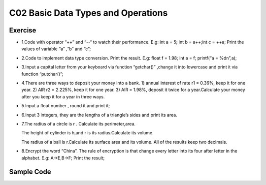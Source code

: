 ******************************
C02 Basic Data Types and Operations
******************************

Exercise
=========================
* 1.Code with operator “++” and “--“  to watch their performance. E.g: int a = 5; int b = a++;int c = ++a;  Print the values of variable “a” ,“b” and “c”;
* 2.Code to implement data type conversion. Print the result. E.g: float f  = 1.98; int a = f; printf(“a = %d\n”,a);
* 3.Input a capital letter from your keyboard via function “getchar()” ,change it into lowercase and print it via function “putchar()”;
* 4.There are three ways to deposit your money into a bank. 1) annual interest of rate r1  = 0.36%, keep it for one year. 2) AIR r2 = 2.225%, keep it for one year. 3) AIR = 1.98%, deposit it twice for a year.Calculate your money after you keep it for a year in three ways.
* 5.Input a float number , round it and print it;
* 6.Input 3 integers, they are the lengths of a triangle’s sides and print its area.
* 7.The radius of a circle is r . Calculate its perimeter,area.

  The height of cylinder is h,and r is its radius.Calculate its volume.

  The radius of a ball is r.Calculate its surface area and its volume. All of the results keep two decimals.
* 8.Encrypt the word “China”. The rule of encryption is that change every letter into its four after letter in the alphabet. E.g: A->E,B->F; Print the result;

Sample Code
=========================
